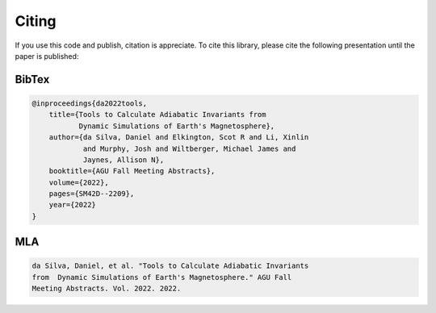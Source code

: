 Citing
--------

If you use this code and publish, citation is appreciate. To cite this library, please cite the following presentation until the paper is published:

BibTex
+++++++++
.. code:: bibtex

    @inproceedings{da2022tools,
        title={Tools to Calculate Adiabatic Invariants from 
               Dynamic Simulations of Earth's Magnetosphere},
        author={da Silva, Daniel and Elkington, Scot R and Li, Xinlin
                and Murphy, Josh and Wiltberger, Michael James and 
                Jaynes, Allison N},
        booktitle={AGU Fall Meeting Abstracts},
        volume={2022},
        pages={SM42D--2209},
        year={2022}
    }

MLA
+++++
.. code:: text

    da Silva, Daniel, et al. "Tools to Calculate Adiabatic Invariants
    from  Dynamic Simulations of Earth's Magnetosphere." AGU Fall
    Meeting Abstracts. Vol. 2022. 2022.